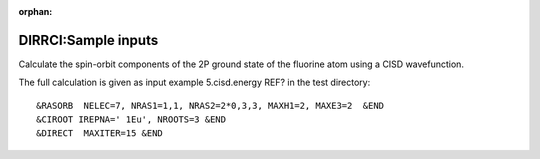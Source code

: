 :orphan:
 

DIRRCI:Sample inputs
=====================

Calculate the spin-orbit components of the 2P ground state of the
fluorine atom using a CISD wavefunction.

The full calculation is given as input example 5.cisd.energy REF? in the test
directory:

::

     &RASORB  NELEC=7, NRAS1=1,1, NRAS2=2*0,3,3, MAXH1=2, MAXE3=2  &END
     &CIROOT IREPNA=' 1Eu', NROOTS=3 &END
     &DIRECT  MAXITER=15 &END

